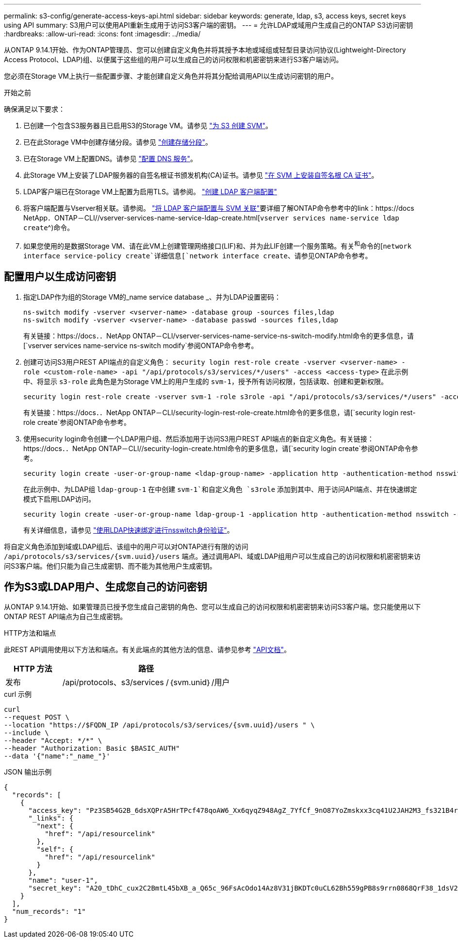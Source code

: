 ---
permalink: s3-config/generate-access-keys-api.html 
sidebar: sidebar 
keywords: generate, ldap, s3, access keys, secret keys using API 
summary: S3用户可以使用API重新生成用于访问S3客户端的密钥。 
---
= 允许LDAP或域用户生成自己的ONTAP S3访问密钥
:hardbreaks:
:allow-uri-read: 
:icons: font
:imagesdir: ../media/


[role="lead"]
从ONTAP 9.14.1开始、作为ONTAP管理员、您可以创建自定义角色并将其授予本地或域组或轻型目录访问协议(Lightweight-Directory Access Protocol、LDAP)组、以便属于这些组的用户可以生成自己的访问权限和机密密钥来进行S3客户端访问。

您必须在Storage VM上执行一些配置步骤、才能创建自定义角色并将其分配给调用API以生成访问密钥的用户。

.开始之前
确保满足以下要求：

. 已创建一个包含S3服务器且已启用S3的Storage VM。请参见 link:../s3-config/create-svm-s3-task.html["为 S3 创建 SVM"]。
. 已在此Storage VM中创建存储分段。请参见 link:../s3-config/create-bucket-task.html["创建存储分段"]。
. 已在Storage VM上配置DNS。请参见 link:../networking/configure_dns_services_manual.html["配置 DNS 服务"]。
. 此Storage VM上安装了LDAP服务器的自签名根证书颁发机构(CA)证书。请参见 link:../nfs-config/install-self-signed-root-ca-certificate-svm-task.html["在 SVM 上安装自签名根 CA 证书"]。
. LDAP客户端已在Storage VM上配置为启用TLS。请参阅。 link:../nfs-config/create-ldap-client-config-task.html["创建 LDAP 客户端配置"]
. 将客户端配置与Vserver相关联。请参阅。 link:../nfs-config/enable-ldap-svms-task.html["将 LDAP 客户端配置与 SVM 关联"]要详细了解ONTAP命令参考中的link：https://docs NetApp．ONTAP－CLI//vserver-services-name-service-ldap-create.html[`vserver services name-service ldap create`^)命令。
. 如果您使用的是数据Storage VM、请在此VM上创建管理网络接口(LIF)和、并为此LIF创建一个服务策略。有关^和^命令的[`network interface service-policy create`详细信息[`network interface create`、请参见ONTAP命令参考。




== 配置用户以生成访问密钥

. 指定LDAP作为组的Storage VM的_name service database _、并为LDAP设置密码：
+
[listing]
----
ns-switch modify -vserver <vserver-name> -database group -sources files,ldap
ns-switch modify -vserver <vserver-name> -database passwd -sources files,ldap
----
+
有关链接：https://docs．．NetApp ONTAP－CLI/vserver-services-name-service-ns-switch-modify.html命令的更多信息，请[`vserver services name-service ns-switch modify`参阅ONTAP命令参考。

. 创建可访问S3用户REST API端点的自定义角色：
`security login rest-role create -vserver <vserver-name> -role <custom-role-name> -api "/api/protocols/s3/services/*/users" -access <access-type>`
在此示例中、将显示 `s3-role` 此角色是为Storage VM上的用户生成的 `svm-1`，授予所有访问权限，包括读取、创建和更新权限。
+
[listing]
----
security login rest-role create -vserver svm-1 -role s3role -api "/api/protocols/s3/services/*/users" -access all
----
+
有关链接：https://docs．．NetApp ONTAP－CLI/security-login-rest-role-create.html命令的更多信息，请[`security login rest-role create`参阅ONTAP命令参考。

. 使用security login命令创建一个LDAP用户组、然后添加用于访问S3用户REST API端点的新自定义角色。有关链接：https://docs．．NetApp ONTAP－CLI//security-login-create.html命令的更多信息，请[`security login create`参阅ONTAP命令参考。
+
[listing]
----
security login create -user-or-group-name <ldap-group-name> -application http -authentication-method nsswitch -role <custom-role-name> -is-ns-switch-group yes
----
+
在此示例中、为LDAP组 `ldap-group-1` 在中创建 `svm-1`和自定义角色 `s3role` 添加到其中、用于访问API端点、并在快速绑定模式下启用LDAP访问。

+
[listing]
----
security login create -user-or-group-name ldap-group-1 -application http -authentication-method nsswitch -role s3role -is-ns-switch-group yes -second-authentication-method none -vserver svm-1 -is-ldap-fastbind yes
----
+
有关详细信息，请参见 link:../nfs-admin/ldap-fast-bind-nsswitch-authentication-task.html["使用LDAP快速绑定进行nsswitch身份验证"]。



将自定义角色添加到域或LDAP组后、该组中的用户可以对ONTAP进行有限的访问 `/api/protocols/s3/services/{svm.uuid}/users` 端点。通过调用API、域或LDAP组用户可以生成自己的访问权限和机密密钥来访问S3客户端。他们只能为自己生成密钥、而不能为其他用户生成密钥。



== 作为S3或LDAP用户、生成您自己的访问密钥

从ONTAP 9.14.1开始、如果管理员已授予您生成自己密钥的角色、您可以生成自己的访问权限和机密密钥来访问S3客户端。您只能使用以下ONTAP REST API端点为自己生成密钥。

.HTTP方法和端点
此REST API调用使用以下方法和端点。有关此端点的其他方法的信息、请参见参考 https://docs.netapp.com/us-en/ontap-automation/reference/api_reference.html#access-a-copy-of-the-ontap-rest-api-reference-documentation["API文档"]。

[cols="25,75"]
|===
| HTTP 方法 | 路径 


| 发布 | /api/protocols、s3/services /｛svm.unid｝/用户 
|===
.curl 示例
[source, curl]
----
curl
--request POST \
--location "https://$FQDN_IP /api/protocols/s3/services/{svm.uuid}/users " \
--include \
--header "Accept: */*" \
--header "Authorization: Basic $BASIC_AUTH"
--data '{"name":"_name_"}'
----
.JSON 输出示例
[listing]
----
{
  "records": [
    {
      "access_key": "Pz3SB54G2B_6dsXQPrA5HrTPcf478qoAW6_Xx6qyqZ948AgZ_7YfCf_9nO87YoZmskxx3cq41U2JAH2M3_fs321B4rkzS3a_oC5_8u7D8j_45N8OsBCBPWGD_1d_ccfq",
      "_links": {
        "next": {
          "href": "/api/resourcelink"
        },
        "self": {
          "href": "/api/resourcelink"
        }
      },
      "name": "user-1",
      "secret_key": "A20_tDhC_cux2C2BmtL45bXB_a_Q65c_96FsAcOdo14Az8V31jBKDTc0uCL62Bh559gPB8s9rrn0868QrF38_1dsV2u1_9H2tSf3qQ5xp9NT259C6z_GiZQ883Qn63X1"
    }
  ],
  "num_records": "1"
}

----